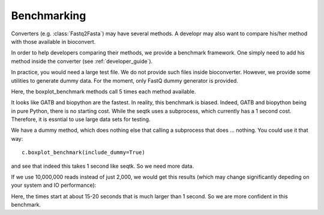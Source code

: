 Benchmarking
============


Converters (e.g. :class:`Fastq2Fasta`) may have several methods. A developr may
also want to compare his/her method with those available in bioconvert. 

In order to help developers comparing their methods, we provide a benchmark
framework. One simply need to add his method inside the converter (see :ref:`developer_guide`).


In practice, you would need a large test file. We do not provide such files
inside bioconverter. However, we provide some utilities to generate dummy data. 
For the moment, only FastQ dummy generator is provided. 

.. plot::
    :include-source: 

    # Generate the dummy data, saving the results in a temporary file
    from easydev import TempFile
    from bioconvert.simulator.fastq import FastqSim

    infile = TempFile(suffix=".fastq")
    outfile = TempFile(suffix=".fasta")
    fs = FastqSim(infile.name)
    fs.nreads = 2000 # 1,000,000 by default
    fs.simulate()

    # Perfrm the benchmarking
    from bioconvert.fastq2fasta import Fastq2Fasta
    c = Fastq2Fasta(infile.name, outfile.name)
    c.boxplot_benchmark(to_exclude=["gatb"])

    infile.delete()
    outfile.delete()

Here, the boxplot_benchmark methods call 5 times each method available. 

It looks like GATB and biopython are the fastest. In reality, this
benchmark is biased. Indeed, GATB and biopython being in pure Python, there is
no starting cost. While the seqtk uses a subprocess, which currently has a 1
second cost. Therefore, it is essntial to use large data sets for testing. 

We have a dummy method, which does nothing else that calling a subprocess that
does ... nothing. You could use it that way::

    c.boxplot_benchmark(include_dummy=True)

and see that indeed this takes 1 second like seqtk. So we need more data.


If we use 10,000,000 reads instead of just 2,000, we would get this results
(which may change significantly depeding on your system and IO performance):


.. image:: benchmark.png

Here, the times start at about 15-20 seconds that is much larger than 1 second.
So we are more confident in  this benchmark.



